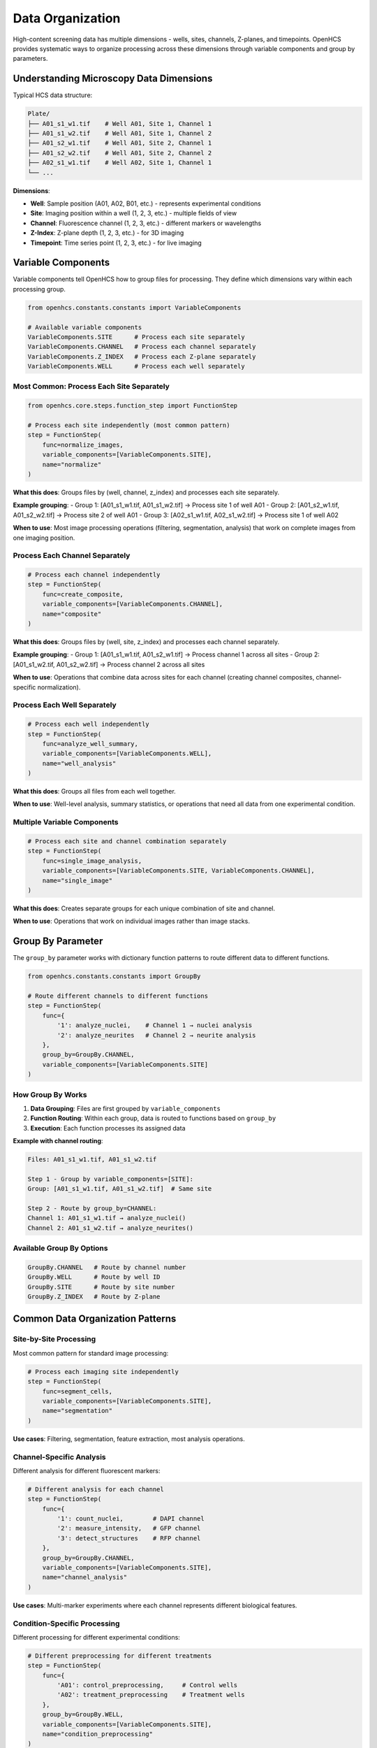 Data Organization
=================

High-content screening data has multiple dimensions - wells, sites, channels, Z-planes, and timepoints. OpenHCS provides systematic ways to organize processing across these dimensions through variable components and group by parameters.

Understanding Microscopy Data Dimensions
----------------------------------------

Typical HCS data structure:

.. code-block:: text

   Plate/
   ├── A01_s1_w1.tif    # Well A01, Site 1, Channel 1
   ├── A01_s1_w2.tif    # Well A01, Site 1, Channel 2  
   ├── A01_s2_w1.tif    # Well A01, Site 2, Channel 1
   ├── A01_s2_w2.tif    # Well A01, Site 2, Channel 2
   ├── A02_s1_w1.tif    # Well A02, Site 1, Channel 1
   └── ...

**Dimensions**:

- **Well**: Sample position (A01, A02, B01, etc.) - represents experimental conditions
- **Site**: Imaging position within a well (1, 2, 3, etc.) - multiple fields of view
- **Channel**: Fluorescence channel (1, 2, 3, etc.) - different markers or wavelengths
- **Z-Index**: Z-plane depth (1, 2, 3, etc.) - for 3D imaging
- **Timepoint**: Time series point (1, 2, 3, etc.) - for live imaging

Variable Components
------------------

Variable components tell OpenHCS how to group files for processing. They define which dimensions vary within each processing group.

.. code-block:: python

   from openhcs.constants.constants import VariableComponents

   # Available variable components
   VariableComponents.SITE      # Process each site separately
   VariableComponents.CHANNEL   # Process each channel separately  
   VariableComponents.Z_INDEX   # Process each Z-plane separately
   VariableComponents.WELL      # Process each well separately

Most Common: Process Each Site Separately
~~~~~~~~~~~~~~~~~~~~~~~~~~~~~~~~~~~~~~~~~

.. code-block:: python

   from openhcs.core.steps.function_step import FunctionStep

   # Process each site independently (most common pattern)
   step = FunctionStep(
       func=normalize_images,
       variable_components=[VariableComponents.SITE],
       name="normalize"
   )

**What this does**: Groups files by (well, channel, z_index) and processes each site separately.

**Example grouping**:
- Group 1: [A01_s1_w1.tif, A01_s1_w2.tif] → Process site 1 of well A01
- Group 2: [A01_s2_w1.tif, A01_s2_w2.tif] → Process site 2 of well A01  
- Group 3: [A02_s1_w1.tif, A02_s1_w2.tif] → Process site 1 of well A02

**When to use**: Most image processing operations (filtering, segmentation, analysis) that work on complete images from one imaging position.

Process Each Channel Separately
~~~~~~~~~~~~~~~~~~~~~~~~~~~~~~

.. code-block:: python

   # Process each channel independently
   step = FunctionStep(
       func=create_composite,
       variable_components=[VariableComponents.CHANNEL],
       name="composite"
   )

**What this does**: Groups files by (well, site, z_index) and processes each channel separately.

**Example grouping**:
- Group 1: [A01_s1_w1.tif, A01_s2_w1.tif] → Process channel 1 across all sites
- Group 2: [A01_s1_w2.tif, A01_s2_w2.tif] → Process channel 2 across all sites

**When to use**: Operations that combine data across sites for each channel (creating channel composites, channel-specific normalization).

Process Each Well Separately
~~~~~~~~~~~~~~~~~~~~~~~~~~~~

.. code-block:: python

   # Process each well independently
   step = FunctionStep(
       func=analyze_well_summary,
       variable_components=[VariableComponents.WELL],
       name="well_analysis"
   )

**What this does**: Groups all files from each well together.

**When to use**: Well-level analysis, summary statistics, or operations that need all data from one experimental condition.

Multiple Variable Components
~~~~~~~~~~~~~~~~~~~~~~~~~~~

.. code-block:: python

   # Process each site and channel combination separately
   step = FunctionStep(
       func=single_image_analysis,
       variable_components=[VariableComponents.SITE, VariableComponents.CHANNEL],
       name="single_image"
   )

**What this does**: Creates separate groups for each unique combination of site and channel.

**When to use**: Operations that work on individual images rather than image stacks.

Group By Parameter
-----------------

The ``group_by`` parameter works with dictionary function patterns to route different data to different functions.

.. code-block:: python

   from openhcs.constants.constants import GroupBy

   # Route different channels to different functions
   step = FunctionStep(
       func={
           '1': analyze_nuclei,    # Channel 1 → nuclei analysis
           '2': analyze_neurites   # Channel 2 → neurite analysis
       },
       group_by=GroupBy.CHANNEL,
       variable_components=[VariableComponents.SITE]
   )

How Group By Works
~~~~~~~~~~~~~~~~~

1. **Data Grouping**: Files are first grouped by ``variable_components``
2. **Function Routing**: Within each group, data is routed to functions based on ``group_by``
3. **Execution**: Each function processes its assigned data

**Example with channel routing**:

.. code-block:: text

   Files: A01_s1_w1.tif, A01_s1_w2.tif
   
   Step 1 - Group by variable_components=[SITE]:
   Group: [A01_s1_w1.tif, A01_s1_w2.tif]  # Same site
   
   Step 2 - Route by group_by=CHANNEL:
   Channel 1: A01_s1_w1.tif → analyze_nuclei()
   Channel 2: A01_s1_w2.tif → analyze_neurites()

Available Group By Options
~~~~~~~~~~~~~~~~~~~~~~~~~

.. code-block:: python

   GroupBy.CHANNEL   # Route by channel number
   GroupBy.WELL      # Route by well ID  
   GroupBy.SITE      # Route by site number
   GroupBy.Z_INDEX   # Route by Z-plane

Common Data Organization Patterns
---------------------------------

Site-by-Site Processing
~~~~~~~~~~~~~~~~~~~~~~

Most common pattern for standard image processing:

.. code-block:: python

   # Process each imaging site independently
   step = FunctionStep(
       func=segment_cells,
       variable_components=[VariableComponents.SITE],
       name="segmentation"
   )

**Use cases**: Filtering, segmentation, feature extraction, most analysis operations.

Channel-Specific Analysis
~~~~~~~~~~~~~~~~~~~~~~~~

Different analysis for different fluorescent markers:

.. code-block:: python

   # Different analysis for each channel
   step = FunctionStep(
       func={
           '1': count_nuclei,        # DAPI channel
           '2': measure_intensity,   # GFP channel
           '3': detect_structures    # RFP channel
       },
       group_by=GroupBy.CHANNEL,
       variable_components=[VariableComponents.SITE],
       name="channel_analysis"
   )

**Use cases**: Multi-marker experiments where each channel represents different biological features.

Condition-Specific Processing
~~~~~~~~~~~~~~~~~~~~~~~~~~~~

Different processing for different experimental conditions:

.. code-block:: python

   # Different preprocessing for different treatments
   step = FunctionStep(
       func={
           'A01': control_preprocessing,     # Control wells
           'A02': treatment_preprocessing    # Treatment wells  
       },
       group_by=GroupBy.WELL,
       variable_components=[VariableComponents.SITE],
       name="condition_preprocessing"
   )

**Use cases**: Experiments where different conditions require different analysis approaches.

Z-Stack Processing
~~~~~~~~~~~~~~~~~

Processing 3D image stacks:

.. code-block:: python

   # Combine Z-planes into maximum projection
   step = FunctionStep(
       func=max_projection,
       variable_components=[VariableComponents.Z_INDEX],
       name="z_projection"
   )

**Use cases**: 3D imaging where you need to combine or analyze across Z-planes.

Choosing the Right Organization
------------------------------

**Consider Your Analysis Goal**:

- **Single image operations**: Use ``[SITE, CHANNEL]`` to process individual images
- **Multi-channel analysis**: Use ``[SITE]`` with channel-specific functions
- **Cross-site analysis**: Use ``[CHANNEL]`` to combine data across sites
- **Well-level summaries**: Use ``[WELL]`` to analyze entire wells

**Consider Your Data Structure**:

- **2D images**: Typically use ``[SITE]`` 
- **3D stacks**: May need ``[Z_INDEX]`` for projection operations
- **Time series**: May need ``[TIME]`` for temporal analysis
- **Multi-condition**: Use ``group_by=WELL`` for condition-specific processing

**Performance Considerations**:

- **Parallel processing**: More variable components = more parallel groups
- **Memory usage**: Fewer variable components = larger data groups = more memory per group
- **I/O efficiency**: Group organization affects how data is loaded and cached

The data organization system provides systematic control over how your analysis processes the multiple dimensions of HCS data, enabling both simple single-image operations and complex multi-dimensional workflows.
